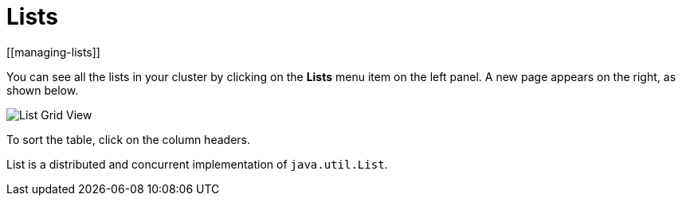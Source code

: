 = Lists
[[managing-lists]]

You can see all the lists in your cluster
by clicking on the **Lists** menu item on the left panel. A new
page appears on the right, as shown below.

image:ROOT:ListGridView.png[List Grid View]

To sort the table, click on the column headers.

List is a distributed and concurrent implementation of `java.util.List`.